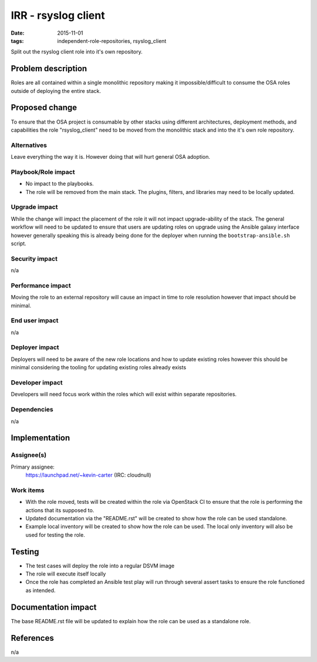 IRR - rsyslog client
####################
:date: 2015-11-01
:tags: independent-role-repositories, rsyslog_client

Split out the rsyslog client role into it's own repository.


Problem description
===================

Roles are all contained within a single monolithic repository making it
impossible/difficult to consume the OSA roles outside of deploying the
entire stack.


Proposed change
===============

To ensure that the OSA project is consumable by other stacks using different
architectures, deployment methods, and capabilities the role
"rsyslog_client" need to be moved from the monolithic stack and
into the it's own role repository.


Alternatives
------------

Leave everything the way it is. However doing that will hurt general OSA
adoption.


Playbook/Role impact
--------------------

* No impact to the playbooks.
* The role will be removed from the main stack. The plugins, filters, and
  libraries may need to be locally updated.


Upgrade impact
--------------

While the change will impact the placement of the role it will not impact
upgrade-ability of the stack. The general workflow will need to be updated
to ensure that users are updating roles on upgrade  using the Ansible
galaxy interface however generally speaking this is already being done for
the deployer when running the ``bootstrap-ansible.sh`` script.


Security impact
---------------

n/a


Performance impact
------------------

Moving the role to an external repository will cause an impact in time  to
role resolution however that impact should be minimal.


End user impact
---------------

n/a


Deployer impact
---------------

Deployers will need to be aware of the new role locations and how to update
existing roles however this should be minimal considering the tooling for
updating existing roles already exists


Developer impact
----------------

Developers will need focus work within the roles which will exist within
separate repositories.


Dependencies
------------

n/a


Implementation
==============

Assignee(s)
-----------

Primary assignee:
  https://launchpad.net/~kevin-carter (IRC: cloudnull)


Work items
----------

* With the role moved, tests will be created within the role via OpenStack CI
  to ensure that the role is performing the actions that its supposed to.
* Updated documentation via the "README.rst" will be created to show how the
  role can be used standalone.
* Example local inventory will be created to show how the role can be used.
  The local only inventory will also be used for testing the role.


Testing
=======

* The test cases will deploy the role into a regular DSVM image
* The role will execute itself locally
* Once the role has completed an Ansible test play will run through several
  assert tasks to ensure the role functioned as intended.


Documentation impact
====================

The base README.rst file will be updated to explain how the role can be used
as a standalone role.


References
==========

n/a


